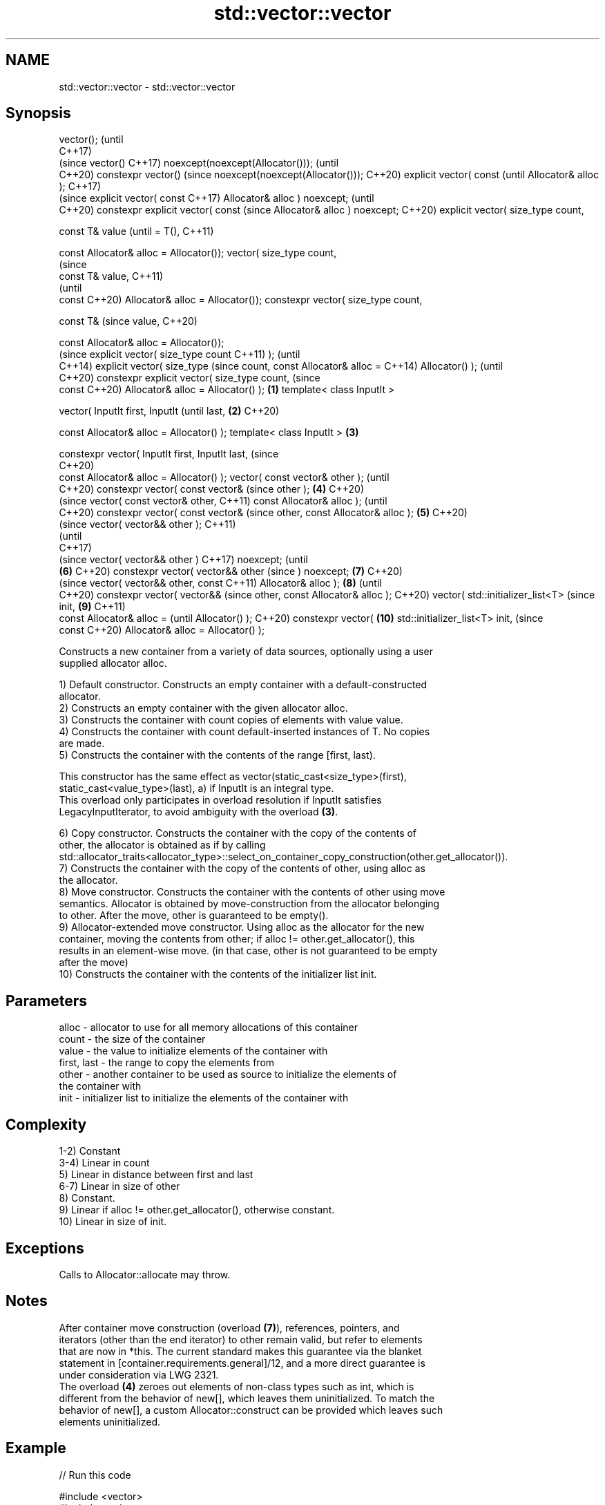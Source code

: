 .TH std::vector::vector 3 "2021.11.17" "http://cppreference.com" "C++ Standard Libary"
.SH NAME
std::vector::vector \- std::vector::vector

.SH Synopsis
vector();                                (until
                                         C++17)
                                         (since
vector()                                 C++17)
noexcept(noexcept(Allocator()));         (until
                                         C++20)
constexpr vector()                       (since
noexcept(noexcept(Allocator()));         C++20)
explicit vector( const                          (until
Allocator& alloc );                             C++17)
                                                (since
explicit vector( const                          C++17)
Allocator& alloc ) noexcept;                    (until
                                                C++20)
constexpr explicit vector( const                (since
Allocator& alloc ) noexcept;                    C++20)
explicit vector( size_type
count,

                 const T& value                        (until
= T(),                                                 C++11)

                 const
Allocator& alloc = Allocator());
vector( size_type count,
                                                       (since
                 const T& value,                       C++11)
                                                       (until
                 const                                 C++20)
Allocator& alloc = Allocator());
constexpr vector( size_type
count,

                  const T&                             (since
value,                                                 C++20)

                  const
Allocator& alloc = Allocator());
                                                              (since
explicit vector( size_type count                              C++11)
);                                                            (until
                                                              C++14)
explicit vector( size_type                                    (since
count, const Allocator& alloc =                               C++14)
Allocator() );                                                (until
                                                              C++20)
constexpr explicit vector(
size_type count,                                              (since
                           const                              C++20)
Allocator& alloc = Allocator()
);                               \fB(1)\fP
template< class InputIt >

vector( InputIt first, InputIt                                       (until
last,                                \fB(2)\fP                             C++20)

        const Allocator& alloc =
Allocator() );
template< class InputIt >                \fB(3)\fP

constexpr vector( InputIt first,
InputIt last,                                                        (since
                                                                     C++20)
                  const
Allocator& alloc = Allocator()
);
vector( const vector& other );                                              (until
                                                                            C++20)
constexpr vector( const vector&                                             (since
other );                                        \fB(4)\fP                         C++20)
                                                                                   (since
vector( const vector& other,                                                       C++11)
const Allocator& alloc );                                                          (until
                                                                                   C++20)
constexpr vector( const vector&                                                    (since
other, const Allocator& alloc );                       \fB(5)\fP                         C++20)
                                                                                          (since
vector( vector&& other );                                                                 C++11)
                                                                                          (until
                                                                                          C++17)
                                                                                          (since
vector( vector&& other )                                                                  C++17)
noexcept;                                                                                 (until
                                                              \fB(6)\fP                         C++20)
constexpr vector( vector&& other                                                          (since
) noexcept;                                                          \fB(7)\fP                  C++20)
                                                                                                 (since
vector( vector&& other, const                                                                    C++11)
Allocator& alloc );                                                         \fB(8)\fP                  (until
                                                                                                 C++20)
constexpr vector( vector&&                                                                       (since
other, const Allocator& alloc );                                                                 C++20)
vector( std::initializer_list<T>                                                                        (since
init,                                                                              \fB(9)\fP                  C++11)
        const Allocator& alloc =                                                                        (until
Allocator() );                                                                                          C++20)
constexpr vector(                                                                         \fB(10)\fP
std::initializer_list<T> init,                                                                          (since
                  const                                                                                 C++20)
Allocator& alloc = Allocator()
);

   Constructs a new container from a variety of data sources, optionally using a user
   supplied allocator alloc.

   1) Default constructor. Constructs an empty container with a default-constructed
   allocator.
   2) Constructs an empty container with the given allocator alloc.
   3) Constructs the container with count copies of elements with value value.
   4) Constructs the container with count default-inserted instances of T. No copies
   are made.
   5) Constructs the container with the contents of the range [first, last).

   This constructor has the same effect as vector(static_cast<size_type>(first),
   static_cast<value_type>(last), a) if InputIt is an integral type.
   This overload only participates in overload resolution if InputIt satisfies
   LegacyInputIterator, to avoid ambiguity with the overload \fB(3)\fP.

   6) Copy constructor. Constructs the container with the copy of the contents of
   other, the allocator is obtained as if by calling
   std::allocator_traits<allocator_type>::select_on_container_copy_construction(other.get_allocator()).
   7) Constructs the container with the copy of the contents of other, using alloc as
   the allocator.
   8) Move constructor. Constructs the container with the contents of other using move
   semantics. Allocator is obtained by move-construction from the allocator belonging
   to other. After the move, other is guaranteed to be empty().
   9) Allocator-extended move constructor. Using alloc as the allocator for the new
   container, moving the contents from other; if alloc != other.get_allocator(), this
   results in an element-wise move. (in that case, other is not guaranteed to be empty
   after the move)
   10) Constructs the container with the contents of the initializer list init.

.SH Parameters

   alloc       - allocator to use for all memory allocations of this container
   count       - the size of the container
   value       - the value to initialize elements of the container with
   first, last - the range to copy the elements from
   other       - another container to be used as source to initialize the elements of
                 the container with
   init        - initializer list to initialize the elements of the container with

.SH Complexity

   1-2) Constant
   3-4) Linear in count
   5) Linear in distance between first and last
   6-7) Linear in size of other
   8) Constant.
   9) Linear if alloc != other.get_allocator(), otherwise constant.
   10) Linear in size of init.

.SH Exceptions

   Calls to Allocator::allocate may throw.

.SH Notes

   After container move construction (overload \fB(7)\fP), references, pointers, and
   iterators (other than the end iterator) to other remain valid, but refer to elements
   that are now in *this. The current standard makes this guarantee via the blanket
   statement in [container.requirements.general]/12, and a more direct guarantee is
   under consideration via LWG 2321.
   The overload \fB(4)\fP zeroes out elements of non-class types such as int, which is
   different from the behavior of new[], which leaves them uninitialized. To match the
   behavior of new[], a custom Allocator::construct can be provided which leaves such
   elements uninitialized.

.SH Example


// Run this code

 #include <vector>
 #include <string>
 #include <iostream>

 template<typename T>
 std::ostream& operator<<(std::ostream& s, const std::vector<T>& v)
 {
     s.put('[');
     char comma[3] = {'\\0', ' ', '\\0'};
     for (const auto& e : v) {
         s << comma << e;
         comma[0] = ',';
     }
     return s << ']';
 }

 int main()
 {
     // c++11 initializer list syntax:
     std::vector<std::string> words1 {"the", "frogurt", "is", "also", "cursed"};
     std::cout << "words1: " << words1 << '\\n';

     // words2 == words1
     std::vector<std::string> words2(words1.begin(), words1.end());
     std::cout << "words2: " << words2 << '\\n';

     // words3 == words1
     std::vector<std::string> words3(words1);
     std::cout << "words3: " << words3 << '\\n';

     // words4 is {"Mo", "Mo", "Mo", "Mo", "Mo"}
     std::vector<std::string> words4(5, "Mo");
     std::cout << "words4: " << words4 << '\\n';
 }

.SH Output:

 words1: [the, frogurt, is, also, cursed]
 words2: [the, frogurt, is, also, cursed]
 words3: [the, frogurt, is, also, cursed]
 words4: [Mo, Mo, Mo, Mo, Mo]

   Defect reports

   The following behavior-changing defect reports were applied retroactively to
   previously published C++ standards.

      DR    Applied to        Behavior as published        Correct behavior
   LWG 2193 C++11      the default constructor is explicit made non-explicit

.SH See also

   assign    assigns values to the container
             \fI(public member function)\fP
   operator= assigns values to the container
             \fI(public member function)\fP
